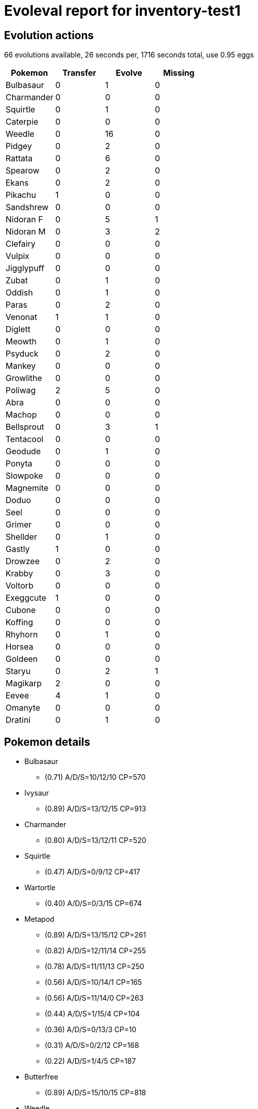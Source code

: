 = Evoleval report for inventory-test1

== Evolution actions

66 evolutions available, 26 seconds per, 1716 seconds total, use 0.95 eggs

|===
|Pokemon|Transfer|Evolve|Missing

|Bulbasaur
|0
|1
|0

|Charmander
|0
|0
|0

|Squirtle
|0
|1
|0

|Caterpie
|0
|0
|0

|Weedle
|0
|16
|0

|Pidgey
|0
|2
|0

|Rattata
|0
|6
|0

|Spearow
|0
|2
|0

|Ekans
|0
|2
|0

|Pikachu
|1
|0
|0

|Sandshrew
|0
|0
|0

|Nidoran F
|0
|5
|1

|Nidoran M
|0
|3
|2

|Clefairy
|0
|0
|0

|Vulpix
|0
|0
|0

|Jigglypuff
|0
|0
|0

|Zubat
|0
|1
|0

|Oddish
|0
|1
|0

|Paras
|0
|2
|0

|Venonat
|1
|1
|0

|Diglett
|0
|0
|0

|Meowth
|0
|1
|0

|Psyduck
|0
|2
|0

|Mankey
|0
|0
|0

|Growlithe
|0
|0
|0

|Poliwag
|2
|5
|0

|Abra
|0
|0
|0

|Machop
|0
|0
|0

|Bellsprout
|0
|3
|1

|Tentacool
|0
|0
|0

|Geodude
|0
|1
|0

|Ponyta
|0
|0
|0

|Slowpoke
|0
|0
|0

|Magnemite
|0
|0
|0

|Doduo
|0
|0
|0

|Seel
|0
|0
|0

|Grimer
|0
|0
|0

|Shellder
|0
|1
|0

|Gastly
|1
|0
|0

|Drowzee
|0
|2
|0

|Krabby
|0
|3
|0

|Voltorb
|0
|0
|0

|Exeggcute
|1
|0
|0

|Cubone
|0
|0
|0

|Koffing
|0
|0
|0

|Rhyhorn
|0
|1
|0

|Horsea
|0
|0
|0

|Goldeen
|0
|0
|0

|Staryu
|0
|2
|1

|Magikarp
|2
|0
|0

|Eevee
|4
|1
|0

|Omanyte
|0
|0
|0

|Dratini
|0
|1
|0
|===

== Pokemon details

* Bulbasaur
** (0.71) A/D/S=10/12/10 CP=570
* Ivysaur
** (0.89) A/D/S=13/12/15 CP=913
* Charmander
** (0.80) A/D/S=13/12/11 CP=520
* Squirtle
** (0.47) A/D/S=0/9/12 CP=417
* Wartortle
** (0.40) A/D/S=0/3/15 CP=674
* Metapod
** (0.89) A/D/S=13/15/12 CP=261
** (0.82) A/D/S=12/11/14 CP=255
** (0.78) A/D/S=11/11/13 CP=250
** (0.56) A/D/S=10/14/1 CP=165
** (0.56) A/D/S=11/14/0 CP=263
** (0.44) A/D/S=1/15/4 CP=104
** (0.36) A/D/S=0/13/3 CP=10
** (0.31) A/D/S=0/2/12 CP=168
** (0.22) A/D/S=1/4/5 CP=187
* Butterfree
** (0.89) A/D/S=15/10/15 CP=818
* Weedle
** (0.82) A/D/S=10/15/12 CP=237
** (0.58) A/D/S=0/15/11 CP=164
** (0.51) A/D/S=13/7/3 CP=144
** (0.47) A/D/S=3/8/10 CP=193
** (0.47) A/D/S=11/8/2 CP=162
** (0.47) A/D/S=1/14/6 CP=171
** (0.44) A/D/S=4/9/7 CP=122
** (0.40) A/D/S=4/12/2 CP=212
** (0.36) A/D/S=2/3/11 CP=97
** (0.33) A/D/S=1/0/14 CP=143
** (0.31) A/D/S=3/11/0 CP=186
** (0.27) A/D/S=1/9/2 CP=133
** (0.27) A/D/S=2/5/5 CP=45
** (0.27) A/D/S=3/3/6 CP=182
** (0.20) A/D/S=5/1/3 CP=153
** (0.18) A/D/S=1/7/0 CP=157
* Kakuna
** (0.93) A/D/S=14/14/14 CP=271
** (0.80) A/D/S=13/13/10 CP=260
** (0.80) A/D/S=14/10/12 CP=249
* Beedrill
** (0.16) A/D/S=4/2/1 CP=416
* Pidgey
** (0.42) A/D/S=3/15/1 CP=24
** (0.40) A/D/S=3/8/7 CP=10
** (0.31) A/D/S=3/1/10 CP=10
* Pidgeotto
** (0.89) A/D/S=15/13/12 CP=686
** (0.87) A/D/S=13/14/12 CP=679
** (0.82) A/D/S=13/12/12 CP=674
** (0.80) A/D/S=10/13/13 CP=664
** (0.80) A/D/S=12/11/13 CP=669
** (0.80) A/D/S=12/10/14 CP=669
** (0.80) A/D/S=10/12/14 CP=664
** (0.69) A/D/S=3/14/14 CP=667
** (0.62) A/D/S=1/13/14 CP=654
** (0.60) A/D/S=1/11/15 CP=244
** (0.60) A/D/S=4/8/15 CP=502
** (0.58) A/D/S=0/13/13 CP=615
** (0.51) A/D/S=4/4/15 CP=494
** (0.51) A/D/S=1/7/15 CP=641
** (0.47) A/D/S=3/14/4 CP=397
** (0.44) A/D/S=1/14/5 CP=544
** (0.44) A/D/S=3/4/13 CP=111
** (0.44) A/D/S=4/14/2 CP=581
** (0.42) A/D/S=2/5/12 CP=483
** (0.42) A/D/S=0/12/7 CP=360
** (0.40) A/D/S=5/10/3 CP=549
** (0.40) A/D/S=4/0/14 CP=545
** (0.38) A/D/S=2/11/4 CP=390
** (0.36) A/D/S=4/8/4 CP=693
** (0.33) A/D/S=2/5/8 CP=655
** (0.33) A/D/S=5/4/6 CP=331
** (0.33) A/D/S=3/9/3 CP=508
** (0.29) A/D/S=5/2/6 CP=388
** (0.29) A/D/S=5/6/2 CP=688
** (0.24) A/D/S=1/4/6 CP=168
** (0.22) A/D/S=5/4/1 CP=384
** (0.22) A/D/S=5/1/4 CP=679
** (0.22) A/D/S=3/3/4 CP=352
** (0.20) A/D/S=2/7/0 CP=436
** (0.18) A/D/S=4/2/2 CP=496
** (0.18) A/D/S=1/1/6 CP=404
** (0.18) A/D/S=2/2/4 CP=228
* Pidgeot
** (0.67) A/D/S=10/10/10 CP=1130
* Rattata
** (0.73) A/D/S=10/11/12 CP=273
** (0.67) A/D/S=7/15/8 CP=292
** (0.53) A/D/S=9/6/9 CP=158
** (0.53) A/D/S=7/14/3 CP=280
** (0.44) A/D/S=6/3/11 CP=291
** (0.38) A/D/S=11/2/4 CP=289
* Raticate
** (0.96) A/D/S=14/14/15 CP=817
** (0.82) A/D/S=11/13/13 CP=793
** (0.82) A/D/S=9/15/13 CP=788
** (0.82) A/D/S=12/10/15 CP=797
** (0.82) A/D/S=10/12/15 CP=792
** (0.76) A/D/S=9/10/15 CP=821
** (0.73) A/D/S=10/11/12 CP=819
* Spearow
** (0.89) A/D/S=14/13/13 CP=380
** (0.80) A/D/S=12/9/15 CP=425
** (0.78) A/D/S=11/15/9 CP=421
* Fearow
** (0.71) A/D/S=13/13/6 CP=854
* Ekans
** (0.78) A/D/S=11/14/10 CP=440
** (0.42) A/D/S=4/10/5 CP=455
* Arbok
** (0.31) A/D/S=5/9/0 CP=619
* Pikachu
** (0.91) A/D/S=12/14/15 CP=494
** (0.89) A/D/S=12/13/15 CP=492
* Sandshrew
** (0.78) A/D/S=12/12/11 CP=430
* Sandslash
** (0.87) A/D/S=14/10/15 CP=1014
* Nidoran F
** (0.93) A/D/S=12/15/15 CP=487
** (0.80) A/D/S=14/10/12 CP=479
** (0.78) A/D/S=11/14/10 CP=471
** (0.62) A/D/S=5/15/8 CP=444
* Nidorina
** (0.96) A/D/S=15/14/14 CP=757
* Nidoran M
** (0.89) A/D/S=14/13/13 CP=469
* Nidorino
** (0.36) A/D/S=3/1/12 CP=510
* Clefairy
** (0.64) A/D/S=6/10/13 CP=405
* Vulpix
** (0.93) A/D/S=15/14/13 CP=468
* Ninetales
** (0.49) A/D/S=3/7/12 CP=967
* Jigglypuff
** (0.78) A/D/S=12/12/11 CP=495
* Zubat
** (0.84) A/D/S=11/12/15 CP=347
* Golbat
** (0.84) A/D/S=13/12/13 CP=1096
* Oddish
** (0.53) A/D/S=3/10/11 CP=260
* Gloom
** (0.91) A/D/S=14/12/15 CP=951
** (0.84) A/D/S=12/15/11 CP=934
** (0.56) A/D/S=15/10/0 CP=672
* Paras
** (0.78) A/D/S=11/11/13 CP=494
** (0.76) A/D/S=13/7/14 CP=547
** (0.69) A/D/S=14/2/15 CP=568
* Parasect
** (0.78) A/D/S=14/11/10 CP=963
* Venonat
** (0.89) A/D/S=13/14/13 CP=572
** (0.87) A/D/S=15/10/14 CP=574
** (0.76) A/D/S=12/12/10 CP=528
* Venomoth
** (0.89) A/D/S=15/15/10 CP=1062
* Diglett
** (0.84) A/D/S=11/15/12 CP=241
* Meowth
** (0.80) A/D/S=12/11/13 CP=409
* Persian
** (0.89) A/D/S=14/14/12 CP=868
* Psyduck
** (0.51) A/D/S=2/9/12 CP=640
** (0.24) A/D/S=1/6/4 CP=341
* Golduck
** (0.09) A/D/S=0/0/4 CP=1117
* Mankey
** (0.78) A/D/S=10/15/10 CP=470
* Growlithe
** (0.76) A/D/S=10/13/11 CP=722
* Arcanine
** (0.84) A/D/S=15/12/11 CP=1674
* Poliwag
** (0.84) A/D/S=14/10/14 CP=438
** (0.84) A/D/S=11/15/12 CP=433
** (0.71) A/D/S=8/13/11 CP=457
** (0.58) A/D/S=6/13/7 CP=379
** (0.47) A/D/S=11/2/8 CP=418
** (0.29) A/D/S=4/0/9 CP=186
** (0.24) A/D/S=7/3/1 CP=28
** (0.22) A/D/S=7/3/0 CP=424
* Poliwhirl
** (0.93) A/D/S=12/15/15 CP=750
* Poliwrath
** (0.33) A/D/S=8/2/5 CP=1368
* Abra
** (0.89) A/D/S=10/15/15 CP=329
* Kadabra
** (0.87) A/D/S=13/11/15 CP=628
* Machoke
** (0.84) A/D/S=12/12/14 CP=976
* Bellsprout
** (0.87) A/D/S=14/10/15 CP=617
** (0.76) A/D/S=12/11/11 CP=603
* Weepinbell
** (0.49) A/D/S=8/1/13 CP=1068
* Tentacool
** (0.80) A/D/S=11/13/12 CP=488
* Tentacruel
** (0.87) A/D/S=14/13/12 CP=1245
* Geodude
** (0.89) A/D/S=13/13/14 CP=471
* Graveler
** (0.89) A/D/S=11/15/14 CP=596
* Rapidash
** (0.87) A/D/S=14/12/13 CP=1232
* Slowpoke
** (0.84) A/D/S=14/14/10 CP=679
* Slowbro
** (0.80) A/D/S=12/13/11 CP=1368
* Magnemite
** (0.87) A/D/S=15/14/10 CP=487
* Doduo
** (0.47) A/D/S=13/4/4 CP=448
* Dodrio
** (0.29) A/D/S=9/4/0 CP=834
* Seel
** (0.58) A/D/S=10/3/13 CP=606
* Grimer
** (0.91) A/D/S=14/15/12 CP=722
* Shellder
** (0.78) A/D/S=12/13/10 CP=440
* Cloyster
** (0.93) A/D/S=15/12/15 CP=1164
* Gastly
** (0.67) A/D/S=13/4/13 CP=231
** (0.38) A/D/S=5/1/11 CP=405
* Gengar
** (0.84) A/D/S=13/13/12 CP=1098
* Onix
** (0.84) A/D/S=11/13/14 CP=466
* Drowzee
** (0.82) A/D/S=13/10/14 CP=591
** (0.82) A/D/S=11/11/15 CP=615
** (0.78) A/D/S=12/11/12 CP=584
* Hypno
** (0.73) A/D/S=9/9/15 CP=1069
* Krabby
** (0.96) A/D/S=15/14/14 CP=447
** (0.89) A/D/S=13/12/15 CP=440
** (0.69) A/D/S=11/11/9 CP=455
* Kingler
** (0.78) A/D/S=11/12/12 CP=999
* Voltorb
** (0.73) A/D/S=14/7/12 CP=155
* Exeggcute
** (0.64) A/D/S=14/7/8 CP=560
** (0.53) A/D/S=9/4/11 CP=133
* Exeggutor
** (0.71) A/D/S=10/11/11 CP=1619
** (0.71) A/D/S=11/11/10 CP=1460
* Cubone
** (0.60) A/D/S=11/7/9 CP=208
* Hitmonchan
** (0.82) A/D/S=15/9/13 CP=508
* Lickitung
** (0.87) A/D/S=14/11/14 CP=910
* Koffing
** (0.84) A/D/S=12/13/13 CP=475
* Rhyhorn
** (0.82) A/D/S=11/14/12 CP=645
* Rhydon
** (0.60) A/D/S=11/5/11 CP=1085
* Chansey
** (0.82) A/D/S=14/13/10 CP=241
* Tangela
** (0.73) A/D/S=11/11/11 CP=1041
* Seadra
** (0.87) A/D/S=15/11/13 CP=327
** (0.73) A/D/S=13/11/9 CP=653
* Seaking
** (0.91) A/D/S=15/13/13 CP=1154
** (0.89) A/D/S=13/12/15 CP=1145
** (0.87) A/D/S=12/12/15 CP=1139
* Staryu
** (0.80) A/D/S=15/11/10 CP=510
* Starmie
** (0.49) A/D/S=13/0/9 CP=1046
* Scyther
** (0.69) A/D/S=14/11/6 CP=1075
* Jynx
** (0.40) A/D/S=15/0/3 CP=712
* Electabuzz
** (0.89) A/D/S=10/15/15 CP=1359
* Magmar
** (0.80) A/D/S=12/11/13 CP=1598
* Pinsir
** (0.78) A/D/S=15/15/5 CP=1491
* Magikarp
** (0.87) A/D/S=14/12/13 CP=63
** (0.82) A/D/S=14/15/8 CP=144
** (0.71) A/D/S=14/3/15 CP=131
* Gyarados
** (0.89) A/D/S=12/15/13 CP=1506
* Lapras
** (0.73) A/D/S=10/12/11 CP=1800
* Eevee
** (0.84) A/D/S=15/8/15 CP=660
** (0.82) A/D/S=10/15/12 CP=584
** (0.69) A/D/S=14/13/4 CP=579
** (0.69) A/D/S=15/3/13 CP=45
** (0.62) A/D/S=15/7/6 CP=547
** (0.47) A/D/S=15/1/5 CP=588
* Vaporeon
** (0.84) A/D/S=12/13/13 CP=1256
* Jolteon
** (0.96) A/D/S=15/13/15 CP=1155
** (0.89) A/D/S=13/13/14 CP=1200
* Flareon
** (0.91) A/D/S=15/11/15 CP=1420
** (0.84) A/D/S=14/9/15 CP=1777
* Omastar
** (0.91) A/D/S=14/15/12 CP=1257
* Dratini
** (0.82) A/D/S=12/14/11 CP=536
** (0.47) A/D/S=15/4/2 CP=474
* Dragonair
** (0.73) A/D/S=15/6/12 CP=624

== Pokemon bag inventory

* 1 Bulbasaur, 1 Ivysaur, 0 Venusaur & 41 candies
* 1 Charmander, 0 Charmeleon, 0 Charizard & 20 candies
* 1 Squirtle, 1 Wartortle, 0 Blastoise & 34 candies
* 0 Caterpie, 9 Metapod, 1 Butterfree & 3 candies
* 16 Weedle, 3 Kakuna, 1 Beedrill & 196 candies
* 3 Pidgey, 37 Pidgeotto, 1 Pidgeot & 31 candies
* 6 Rattata, 7 Raticate & 174 candies
* 3 Spearow, 1 Fearow & 127 candies
* 2 Ekans, 1 Arbok & 110 candies
* 2 Pikachu, 0 Raichu & 21 candies
* 1 Sandshrew, 1 Sandslash & 24 candies
* 4 Nidoran F, 1 Nidorina, 0 Nidoqueen & 129 candies
* 1 Nidoran M, 1 Nidorino, 0 Nidoking & 90 candies
* 1 Clefairy, 0 Clefable & 43 candies
* 1 Vulpix, 1 Ninetales & 34 candies
* 1 Jigglypuff, 0 Wigglytuff & 37 candies
* 1 Zubat, 1 Golbat & 58 candies
* 1 Oddish, 3 Gloom, 0 Vileplume & 41 candies
* 3 Paras, 1 Parasect & 137 candies
* 3 Venonat, 1 Venomoth & 73 candies
* 1 Diglett, 0 Dugtrio & 14 candies
* 1 Meowth, 1 Persian & 61 candies
* 2 Psyduck, 1 Golduck & 100 candies
* 1 Mankey, 0 Primeape & 47 candies
* 1 Growlithe, 1 Arcanine & 25 candies
* 8 Poliwag, 1 Poliwhirl, 1 Poliwrath & 138 candies
* 1 Abra, 1 Kadabra, 0 Alakazam & 15 candies
* 0 Machop, 1 Machoke, 0 Machamp & 17 candies
* 2 Bellsprout, 1 Weepinbell, 0 Victreebel & 90 candies
* 1 Tentacool, 1 Tentacruel & 47 candies
* 1 Geodude, 1 Graveler, 0 Golem & 34 candies
* 0 Ponyta, 1 Rapidash & 1 candies
* 1 Slowpoke, 1 Slowbro & 48 candies
* 1 Magnemite, 0 Magneton & 14 candies
* 1 Doduo, 1 Dodrio & 42 candies
* 1 Seel, 0 Dewgong & 48 candies
* 1 Grimer, 0 Muk & 22 candies
* 1 Shellder, 1 Cloyster & 55 candies
* 2 Gastly, 0 Haunter, 1 Gengar & 20 candies
* 3 Drowzee, 1 Hypno & 132 candies
* 3 Krabby, 1 Kingler & 179 candies
* 1 Voltorb, 0 Electrode & 3 candies
* 2 Exeggcute, 2 Exeggutor & 34 candies
* 1 Cubone, 0 Marowak & 3 candies
* 1 Koffing, 0 Weezing & 35 candies
* 1 Rhyhorn, 1 Rhydon & 51 candies
* 0 Horsea, 2 Seadra & 14 candies
* 0 Goldeen, 3 Seaking & 24 candies
* 1 Staryu, 1 Starmie & 124 candies
* 3 Magikarp, 1 Gyarados & 1 candies
* 6 Eevee, 1 Vaporeon, 2 Jolteon, 2 Flareon & 27 candies
* 0 Omanyte, 1 Omastar & 2 candies
* 0 Kabuto, 0 Kabutops & 0 candies
* 2 Dratini, 1 Dragonair, 0 Dragonite & 40 candies
